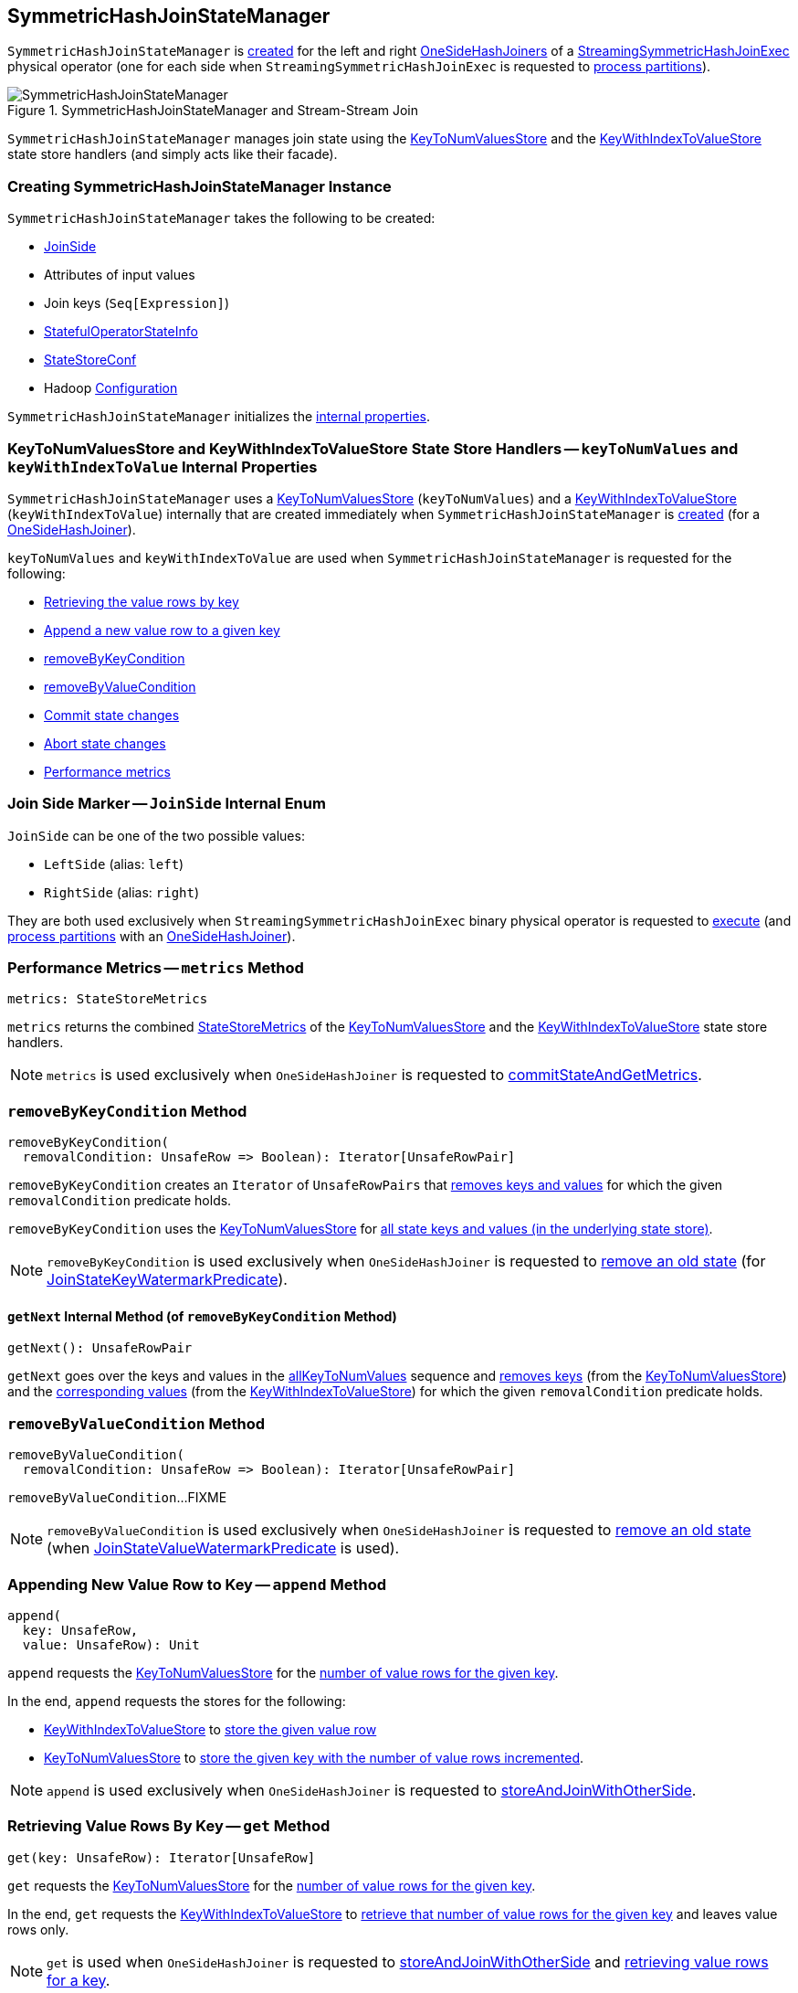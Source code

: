 == [[SymmetricHashJoinStateManager]] SymmetricHashJoinStateManager

`SymmetricHashJoinStateManager` is <<creating-instance, created>> for the left and right <<spark-sql-streaming-OneSideHashJoiner.adoc#joinStateManager, OneSideHashJoiners>> of a <<spark-sql-streaming-StreamingSymmetricHashJoinExec.adoc#, StreamingSymmetricHashJoinExec>> physical operator (one for each side when `StreamingSymmetricHashJoinExec` is requested to <<spark-sql-streaming-StreamingSymmetricHashJoinExec.adoc#processPartitions, process partitions>>).

.SymmetricHashJoinStateManager and Stream-Stream Join
image::images/SymmetricHashJoinStateManager.png[align="center"]

`SymmetricHashJoinStateManager` manages join state using the <<keyToNumValues, KeyToNumValuesStore>> and the <<keyWithIndexToValue, KeyWithIndexToValueStore>> state store handlers (and simply acts like their facade).

=== [[creating-instance]] Creating SymmetricHashJoinStateManager Instance

`SymmetricHashJoinStateManager` takes the following to be created:

* [[joinSide]] <<joinSide-internals, JoinSide>>
* [[inputValueAttributes]] Attributes of input values
* [[joinKeys]] Join keys (`Seq[Expression]`)
* [[stateInfo]] <<spark-sql-streaming-StatefulOperatorStateInfo.adoc#, StatefulOperatorStateInfo>>
* [[storeConf]] <<spark-sql-streaming-StateStoreConf.adoc#, StateStoreConf>>
* [[hadoopConf]] Hadoop https://hadoop.apache.org/docs/r2.7.3/api/org/apache/hadoop/conf/Configuration.html[Configuration]

`SymmetricHashJoinStateManager` initializes the <<internal-properties, internal properties>>.

=== [[keyToNumValues]][[keyWithIndexToValue]] KeyToNumValuesStore and KeyWithIndexToValueStore State Store Handlers -- `keyToNumValues` and `keyWithIndexToValue` Internal Properties

`SymmetricHashJoinStateManager` uses a <<spark-sql-streaming-KeyToNumValuesStore.adoc#, KeyToNumValuesStore>> (`keyToNumValues`) and a <<spark-sql-streaming-KeyWithIndexToValueStore.adoc#, KeyWithIndexToValueStore>> (`keyWithIndexToValue`) internally that are created immediately when `SymmetricHashJoinStateManager` is <<creating-instance, created>> (for a <<spark-sql-streaming-OneSideHashJoiner.adoc#joinStateManager, OneSideHashJoiner>>).

`keyToNumValues` and `keyWithIndexToValue` are used when `SymmetricHashJoinStateManager` is requested for the following:

* <<get, Retrieving the value rows by key>>

* <<append, Append a new value row to a given key>>

* <<removeByKeyCondition, removeByKeyCondition>>

* <<removeByValueCondition, removeByValueCondition>>

* <<commit, Commit state changes>>

* <<abortIfNeeded, Abort state changes>>

* <<metrics, Performance metrics>>

=== [[joinSide-internals]] Join Side Marker -- `JoinSide` Internal Enum

`JoinSide` can be one of the two possible values:

* [[LeftSide]][[left]] `LeftSide` (alias: `left`)

* [[RightSide]][[right]] `RightSide` (alias: `right`)

They are both used exclusively when `StreamingSymmetricHashJoinExec` binary physical operator is requested to <<spark-sql-streaming-StreamingSymmetricHashJoinExec.adoc#doExecute, execute>> (and <<spark-sql-streaming-StreamingSymmetricHashJoinExec.adoc#processPartitions, process partitions>> with an <<spark-sql-streaming-OneSideHashJoiner.adoc#, OneSideHashJoiner>>).

=== [[metrics]] Performance Metrics -- `metrics` Method

[source, scala]
----
metrics: StateStoreMetrics
----

`metrics` returns the combined <<spark-sql-streaming-StateStoreMetrics.adoc#, StateStoreMetrics>> of the <<keyToNumValues, KeyToNumValuesStore>> and the <<keyWithIndexToValue, KeyWithIndexToValueStore>> state store handlers.

NOTE: `metrics` is used exclusively when `OneSideHashJoiner` is requested to <<spark-sql-streaming-OneSideHashJoiner.adoc#commitStateAndGetMetrics, commitStateAndGetMetrics>>.

=== [[removeByKeyCondition]] `removeByKeyCondition` Method

[source, scala]
----
removeByKeyCondition(
  removalCondition: UnsafeRow => Boolean): Iterator[UnsafeRowPair]
----

`removeByKeyCondition` creates an `Iterator` of `UnsafeRowPairs` that <<removeByKeyCondition-getNext, removes keys and values>> for which the given `removalCondition` predicate holds.

[[removeByKeyCondition-allKeyToNumValues]]
`removeByKeyCondition` uses the <<keyToNumValues, KeyToNumValuesStore>> for <<spark-sql-streaming-KeyToNumValuesStore.adoc#iterator, all state keys and values (in the underlying state store)>>.

NOTE: `removeByKeyCondition` is used exclusively when `OneSideHashJoiner` is requested to <<spark-sql-streaming-OneSideHashJoiner.adoc#removeOldState, remove an old state>> (for <<spark-sql-streaming-JoinStateWatermarkPredicate.adoc#JoinStateKeyWatermarkPredicate, JoinStateKeyWatermarkPredicate>>).

==== [[removeByKeyCondition-getNext]] `getNext` Internal Method (of `removeByKeyCondition` Method)

[source, scala]
----
getNext(): UnsafeRowPair
----

`getNext` goes over the keys and values in the <<removeByKeyCondition-allKeyToNumValues, allKeyToNumValues>> sequence and <<spark-sql-streaming-KeyToNumValuesStore.adoc#remove, removes keys>> (from the <<keyToNumValues, KeyToNumValuesStore>>) and the <<spark-sql-streaming-KeyWithIndexToValueStore.adoc#, corresponding values>> (from the <<keyWithIndexToValue, KeyWithIndexToValueStore>>) for which the given `removalCondition` predicate holds.

=== [[removeByValueCondition]] `removeByValueCondition` Method

[source, scala]
----
removeByValueCondition(
  removalCondition: UnsafeRow => Boolean): Iterator[UnsafeRowPair]
----

`removeByValueCondition`...FIXME

NOTE: `removeByValueCondition` is used exclusively when `OneSideHashJoiner` is requested to <<spark-sql-streaming-OneSideHashJoiner.adoc#removeOldState, remove an old state>> (when <<spark-sql-streaming-JoinStateWatermarkPredicate.adoc#JoinStateValueWatermarkPredicate, JoinStateValueWatermarkPredicate>> is used).

=== [[append]] Appending New Value Row to Key -- `append` Method

[source, scala]
----
append(
  key: UnsafeRow,
  value: UnsafeRow): Unit
----

`append` requests the <<keyToNumValues, KeyToNumValuesStore>> for the <<spark-sql-streaming-KeyToNumValuesStore.adoc#get, number of value rows for the given key>>.

In the end, `append` requests the stores for the following:

* <<keyWithIndexToValue, KeyWithIndexToValueStore>> to <<spark-sql-streaming-KeyWithIndexToValueStore.adoc#put, store the given value row>>

* <<keyToNumValues, KeyToNumValuesStore>> to <<spark-sql-streaming-KeyToNumValuesStore.adoc#put, store the given key with the number of value rows incremented>>.

NOTE: `append` is used exclusively when `OneSideHashJoiner` is requested to <<spark-sql-streaming-OneSideHashJoiner.adoc#storeAndJoinWithOtherSide, storeAndJoinWithOtherSide>>.

=== [[get]] Retrieving Value Rows By Key -- `get` Method

[source, scala]
----
get(key: UnsafeRow): Iterator[UnsafeRow]
----

`get` requests the <<keyToNumValues, KeyToNumValuesStore>> for the <<spark-sql-streaming-KeyToNumValuesStore.adoc#get, number of value rows for the given key>>.

In the end, `get` requests the <<keyWithIndexToValue, KeyWithIndexToValueStore>> to <<spark-sql-streaming-KeyWithIndexToValueStore.adoc#getAll, retrieve that number of value rows for the given key>> and leaves value rows only.

NOTE: `get` is used when `OneSideHashJoiner` is requested to <<spark-sql-streaming-OneSideHashJoiner.adoc#storeAndJoinWithOtherSide, storeAndJoinWithOtherSide>> and <<spark-sql-streaming-OneSideHashJoiner.adoc#get, retrieving value rows for a key>>.

=== [[commit]] Committing State (Changes) -- `commit` Method

[source, scala]
----
commit(): Unit
----

`commit` simply requests the <<keyToNumValues, keyToNumValues>> and <<keyWithIndexToValue, keyWithIndexToValue>> state store handlers to <<spark-sql-streaming-StateStoreHandler.adoc#commit, commit state changes>>.

NOTE: `commit` is used exclusively when `OneSideHashJoiner` is requested to <<spark-sql-streaming-OneSideHashJoiner.adoc#commitStateAndGetMetrics, commit state changes and get performance metrics>>.

=== [[abortIfNeeded]] Aborting State (Changes) -- `abortIfNeeded` Method

[source, scala]
----
abortIfNeeded(): Unit
----

`abortIfNeeded`...FIXME

NOTE: `abortIfNeeded` is used when...FIXME

=== [[allStateStoreNames]] `allStateStoreNames` Object Method

[source, scala]
----
allStateStoreNames(joinSides: JoinSide*): Seq[String]
----

`allStateStoreNames` simply returns the <<getStateStoreName, names of the state stores>> for all possible combinations of the given `JoinSides` and the two possible store types (e.g. <<spark-sql-streaming-StateStoreHandler.adoc#KeyToNumValuesType, keyToNumValues>> and <<spark-sql-streaming-StateStoreHandler.adoc#KeyWithIndexToValueType, keyWithIndexToValue>>).

NOTE: `allStateStoreNames` is used exclusively when `StreamingSymmetricHashJoinExec` physical operator is requested to <<spark-sql-streaming-StreamingSymmetricHashJoinExec.adoc#doExecute, execute and generate the runtime representation>> (as a `RDD[InternalRow]`).

=== [[getStateStoreName]] `getStateStoreName` Object Method

[source, scala]
----
getStateStoreName(
  joinSide: JoinSide,
  storeType: StateStoreType): String
----

`getStateStoreName` simply returns a string of the following format:

```
[joinSide]-[storeType]
```

[NOTE]
====
`getStateStoreName` is used when:

* `StateStoreHandler` is requested to <<spark-sql-streaming-StateStoreHandler.adoc#getStateStore, load a state store>>

* `SymmetricHashJoinStateManager` utility is requested for <<allStateStoreNames, allStateStoreNames>> (for `StreamingSymmetricHashJoinExec` physical operator to <<spark-sql-streaming-StreamingSymmetricHashJoinExec.adoc#doExecute, execute and generate the runtime representation>>)
====

=== [[updateNumValueForCurrentKey]] `updateNumValueForCurrentKey` Internal Method

[source, scala]
----
updateNumValueForCurrentKey(): Unit
----

`updateNumValueForCurrentKey`...FIXME

NOTE: `updateNumValueForCurrentKey` is used exclusively when `SymmetricHashJoinStateManager` is requested to <<removeByValueCondition, removeByValueCondition>>.

=== [[internal-properties]] Internal Properties

[cols="30m,70",options="header",width="100%"]
|===
| Name
| Description

| keyAttributes
a| [[keyAttributes]] Key attributes, i.e. `AttributeReferences` of the <<keySchema, key schema>>

Used exclusively in `KeyWithIndexToValueStore` when requested for the <<spark-sql-streaming-KeyWithIndexToValueStore.adoc#keyWithIndexExprs, keyWithIndexExprs>>, <<spark-sql-streaming-KeyWithIndexToValueStore.adoc#indexOrdinalInKeyWithIndexRow, indexOrdinalInKeyWithIndexRow>>, <<spark-sql-streaming-KeyWithIndexToValueStore.adoc#keyWithIndexRowGenerator, keyWithIndexRowGenerator>> and <<spark-sql-streaming-KeyWithIndexToValueStore.adoc#keyRowGenerator, keyRowGenerator>>

| keySchema
a| [[keySchema]] Key schema (`StructType`) based on the <<joinKeys, join keys>> with the names in the format of *field* and their ordinals (index)

Used when:

* `SymmetricHashJoinStateManager` is requested for the <<keyAttributes, key attributes>> (for <<spark-sql-streaming-KeyWithIndexToValueStore.adoc#, KeyWithIndexToValueStore>>)

* `KeyToNumValuesStore` is requested for the <<spark-sql-streaming-KeyToNumValuesStore.adoc#stateStore, state store>>

* `KeyWithIndexToValueStore` is requested for the <<spark-sql-streaming-KeyWithIndexToValueStore.adoc#keyWithIndexSchema, keyWithIndexSchema>> (for the internal <<spark-sql-streaming-KeyWithIndexToValueStore.adoc#stateStore, state store>>)

|===
